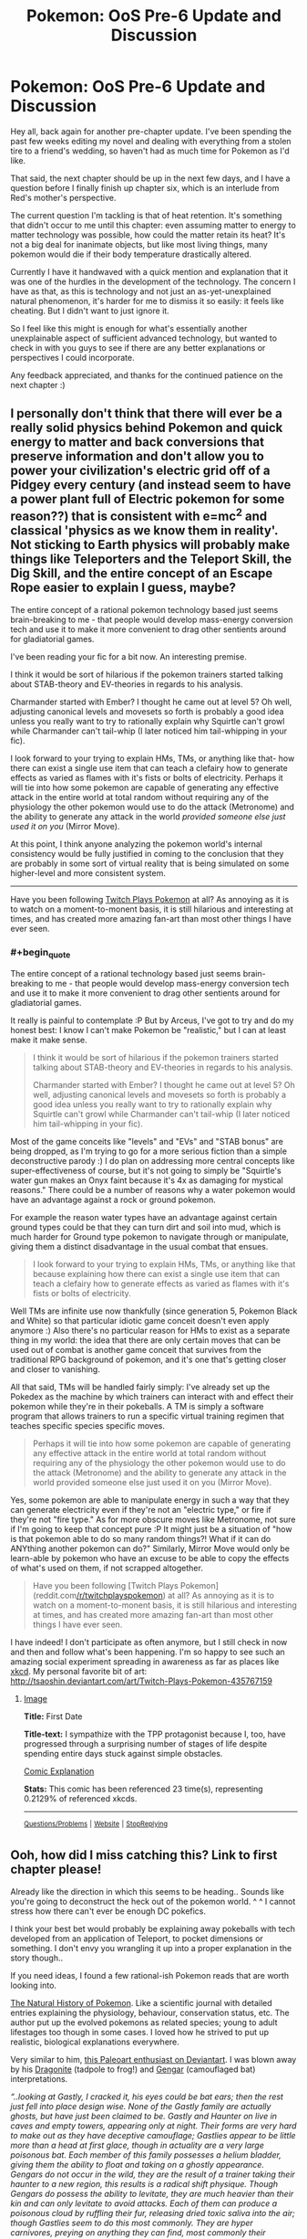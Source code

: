 #+TITLE: Pokemon: OoS Pre-6 Update and Discussion

* Pokemon: OoS Pre-6 Update and Discussion
:PROPERTIES:
:Author: DaystarEld
:Score: 7
:DateUnix: 1393222538.0
:END:
Hey all, back again for another pre-chapter update. I've been spending the past few weeks editing my novel and dealing with everything from a stolen tire to a friend's wedding, so haven't had as much time for Pokemon as I'd like.

That said, the next chapter should be up in the next few days, and I have a question before I finally finish up chapter six, which is an interlude from Red's mother's perspective.

The current question I'm tackling is that of heat retention. It's something that didn't occur to me until this chapter: even assuming matter to energy to matter technology was possible, how could the matter retain its heat? It's not a big deal for inanimate objects, but like most living things, many pokemon would die if their body temperature drastically altered.

Currently I have it handwaved with a quick mention and explanation that it was one of the hurdles in the development of the technology. The concern I have as that, as this is technology and not just an as-yet-unexplained natural phenomenon, it's harder for me to dismiss it so easily: it feels like cheating. But I didn't want to just ignore it.

So I feel like this might is enough for what's essentially another unexplainable aspect of sufficient advanced technology, but wanted to check in with you guys to see if there are any better explanations or perspectives I could incorporate.

Any feedback appreciated, and thanks for the continued patience on the next chapter :)


** I personally don't think that there will ever be a really solid physics behind Pokemon and quick energy to matter and back conversions that preserve information and don't allow you to power your civilization's electric grid off of a Pidgey every century (and instead seem to have a power plant full of Electric pokemon for some reason??) that is consistent with e=mc^{2} and classical 'physics as we know them in reality'. Not sticking to Earth physics will probably make things like Teleporters and the Teleport Skill, the Dig Skill, and the entire concept of an Escape Rope easier to explain I guess, maybe?

The entire concept of a rational pokemon technology based just seems brain-breaking to me - that people would develop mass-energy conversion tech and use it to make it more convenient to drag other sentients around for gladiatorial games.

I've been reading your fic for a bit now. An interesting premise.

I think it would be sort of hilarious if the pokemon trainers started talking about STAB-theory and EV-theories in regards to his analysis.

Charmander started with Ember? I thought he came out at level 5? Oh well, adjusting canonical levels and movesets so forth is probably a good idea unless you really want to try to rationally explain why Squirtle can't growl while Charmander can't tail-whip (I later noticed him tail-whipping in your fic).

I look forward to your trying to explain HMs, TMs, or anything like that- how there can exist a single use item that can teach a clefairy how to generate effects as varied as flames with it's fists or bolts of electricity. Perhaps it will tie into how some pokemon are capable of generating any effective attack in the entire world at total random without requiring any of the physiology the other pokemon would use to do the attack (Metronome) and the ability to generate any attack in the world /provided someone else just used it on you/ (Mirror Move).

At this point, I think anyone analyzing the pokemon world's internal consistency would be fully justified in coming to the conclusion that they are probably in some sort of virtual reality that is being simulated on some higher-level and more consistent system.

--------------

Have you been following [[http://www.reddit.com/r/twitchplayspokemon][Twitch Plays Pokemon]] at all? As annoying as it is to watch on a moment-to-monent basis, it is still hilarious and interesting at times, and has created more amazing fan-art than most other things I have ever seen.
:PROPERTIES:
:Author: Escapement
:Score: 3
:DateUnix: 1393227773.0
:END:

*** #+begin_quote
  The entire concept of a rational technology based just seems brain-breaking to me - that people would develop mass-energy conversion tech and use it to make it more convenient to drag other sentients around for gladiatorial games.
#+end_quote

It really is painful to contemplate :P But by Arceus, I've got to try and do my honest best: I know I can't make Pokemon be "realistic," but I can at least make it make sense.

#+begin_quote
  I think it would be sort of hilarious if the pokemon trainers started talking about STAB-theory and EV-theories in regards to his analysis.

  Charmander started with Ember? I thought he came out at level 5? Oh well, adjusting canonical levels and movesets so forth is probably a good idea unless you really want to try to rationally explain why Squirtle can't growl while Charmander can't tail-whip (I later noticed him tail-whipping in your fic).
#+end_quote

Most of the game conceits like "levels" and "EVs" and "STAB bonus" are being dropped, as I'm trying to go for a more serious fiction than a simple deconstructive parody :) I do plan on addressing more central concepts like super-effectiveness of course, but it's not going to simply be "Squirtle's water gun makes an Onyx faint because it's 4x as damaging for mystical reasons." There could be a number of reasons why a water pokemon would have an advantage against a rock or ground pokemon.

For example the reason water types have an advantage against certain ground types could be that they can turn dirt and soil into mud, which is much harder for Ground type pokemon to navigate through or manipulate, giving them a distinct disadvantage in the usual combat that ensues.

#+begin_quote
  I look forward to your trying to explain HMs, TMs, or anything like that because explaining how there can exist a single use item that can teach a clefairy how to generate effects as varied as flames with it's fists or bolts of electricity.
#+end_quote

Well TMs are infinite use now thankfully (since generation 5, Pokemon Black and White) so that particular idiotic game conceit doesn't even apply anymore :) Also there's no particular reason for HMs to exist as a separate thing in my world: the idea that there are only certain moves that can be used out of combat is another game conceit that survives from the traditional RPG background of pokemon, and it's one that's getting closer and closer to vanishing.

All that said, TMs will be handled fairly simply: I've already set up the Pokedex as the machine by which trainers can interact with and effect their pokemon while they're in their pokeballs. A TM is simply a software program that allows trainers to run a specific virtual training regimen that teaches specific species specific moves.

#+begin_quote
  Perhaps it will tie into how some pokemon are capable of generating any effective attack in the entire world at total random without requiring any of the physiology the other pokemon would use to do the attack (Metronome) and the ability to generate any attack in the world provided someone else just used it on you (Mirror Move).
#+end_quote

Yes, some pokemon are able to manipulate energy in such a way that they can generate electricity even if they're not an "electric type," or fire if they're not "fire type." As for more obscure moves like Metronome, not sure if I'm going to keep that concept pure :P It might just be a situation of "how is that pokemon able to do so many random things?! What if it can do ANYthing another pokemon can do?" Similarly, Mirror Move would only be learn-able by pokemon who have an excuse to be able to copy the effects of what's used on them, if not scrapped altogether.

#+begin_quote
  Have you been following [Twitch Plays Pokemon](reddit.com[[/r/twitchplayspokemon]]) at all? As annoying as it is to watch on a moment-to-monent basis, it is still hilarious and interesting at times, and has created more amazing fan-art than most other things I have ever seen.
#+end_quote

I have indeed! I don't participate as often anymore, but I still check in now and then and follow what's been happening. I'm so happy to see such an amazing social experiment spreading in awareness as far as places like [[http://xkcd.com/1333/][xkcd]]. My personal favorite bit of art: [[http://tsaoshin.deviantart.com/art/Twitch-Plays-Pokemon-435767159]]
:PROPERTIES:
:Author: DaystarEld
:Score: 3
:DateUnix: 1393229306.0
:END:

**** [[http://imgs.xkcd.com/comics/first_date.png][Image]]

*Title:* First Date

*Title-text:* I sympathize with the TPP protagonist because I, too, have progressed through a surprising number of stages of life despite spending entire days stuck against simple obstacles.

[[http://www.explainxkcd.com/wiki/index.php?title=1333#Explanation][Comic Explanation]]

*Stats:* This comic has been referenced 23 time(s), representing 0.2129% of referenced xkcds.

--------------

^{[[http://www.reddit.com/r/xkcd_transcriber/][Questions/Problems]]} ^{|} ^{[[http://xkcdref.info/statistics/][Website]]} ^{|} ^{[[http://reddit.com/message/compose/?to=xkcd_transcriber&subject=ignore%20me&message=ignore%20me][StopReplying]]}
:PROPERTIES:
:Author: xkcd_transcriber
:Score: 1
:DateUnix: 1393229316.0
:END:


** Ooh, how did I miss catching this? Link to first chapter please!

Already like the direction in which this seems to be heading.. Sounds like you're going to deconstruct the heck out of the pokemon world. ^ ^ I cannot stress how there can't ever be enough DC pokefics.

I think your best bet would probably be explaining away pokeballs with tech developed from an application of Teleport, to pocket dimensions or something. I don't envy you wrangling it up into a proper explanation in the story though..

If you need ideas, I found a few rational-ish Pokemon reads that are worth looking into.

[[https://www.fanfiction.net/s/5300280/1/The-Natural-History-of-Pokemon][The Natural History of Pokemon]]. Like a scientific journal with detailed entries explaining the physiology, behaviour, conservation status, etc. The author put up the evolved pokemons as related species; young to adult lifestages too though in some cases. I loved how he strived to put up realistic, biological explanations everywhere.

Very similar to him, [[http://arvalis.deviantart.com/gallery/39915677][this Paleoart enthusiast on Deviantart]]. I was blown away by his [[http://arvalis.deviantart.com/art/Dragonite-330244373][Dragonite]] (tadpole to frog!) and [[http://arvalis.deviantart.com/art/Gengar-334476729][Gengar]] (camouflaged bat) interpretations.

/“..looking at Gastly, I cracked it, his eyes could be bat ears; then the rest just fell into place design wise. None of the Gastly family are actually ghosts, but have just been claimed to be. Gastly and Haunter on live in caves and empty towers, appearing only at night. Their forms are very hard to make out as they have deceptive camouflage; Gastlies appear to be little more than a head at first glace, though in actuality are a very large poisonous bat. Each member of this family possesses a helium bladder, giving them the ability to float and taking on a ghostly appearance. Gengars do not occur in the wild, they are the result of a trainer taking their haunter to a new region, this results is a radical shift physique. Though Gengars do possess the ability to levitate, they are much heavier than their kin and can only levitate to avoid attacks. Each of them can produce a poisonous cloud by ruffling their fur, releasing dried toxic saliva into the air; though Gastlies seem to do this most commonly. They are hyper carnivores, preying on anything they can find, most commonly their relatives, Zubats. “/

[[https://www.fanfiction.net/s/4871317/1/Pedestal][Pedestal]]. A longer series with a decidedly darker edge where we see a lot of very real world scenarios thrust upon the pokemon world. It starts out innocently though, deceptively similar to other stories. Only to turn everything you've known about the game on its head. Hands down the best Pokemon fiction I have ever read.

[[https://www.fanfiction.net/s/7752133/1/Almost-Like-Flying][This ones]] kind of related to your pokeball dilemma. A short read exploring pokeball brain washing, from the rather horrific perspective of a captured pokemon.

[[http://joe-wright.deviantart.com/art/Tall-Grass-387904643][And finally this]]. Satire, poking fun at letting ten-year olds go on expeditions unsupervised.
:PROPERTIES:
:Author: _brightwing
:Score: 2
:DateUnix: 1393277658.0
:END:

*** I just read Pedestal. It was a great story, I really enjoyed it, but definitely not rationalist fiction -- all the major characters are driven solely by emotion and tend to jump into things without thinking. In fact, they tend to actually denigrate thinking and getting more information. How many times did the main character say something like, "I don't want to know, I have too much to worry about already"? However, that's part of the point of the story, how emotions tend to drive us and what that means and the consequences that arise from that. It was a really good story, a fun read, but not rationalist fiction.
:PROPERTIES:
:Author: KJ6BWB
:Score: 2
:DateUnix: 1393464365.0
:END:

**** I agree, Pedestal does not count as a rationalist story. So much of the grief and tragedy of it all could been averted before everything spiraled even more out of hand.. It's one of the best earliest deconstructionist Pokemon fiction though. The author didn't generally touch the technical aspects of things - but the little things like gym leaders secretly throwing matches, consequences when Pokemon fight all out, the more nitty gritty stuff.. It's just so fascinating to see takes on things with some realism added to it. And that's where Pedestal really shines, right?
:PROPERTIES:
:Author: _brightwing
:Score: 1
:DateUnix: 1393481740.0
:END:


*** Thanks for linking to those resources :) I was aware of them all except the Natural History of Pokemon, which is great.

Here's a link to the story:

[[https://www.fanfiction.net/s/9794740/1/Pokemon-The-Origin-of-Species]]
:PROPERTIES:
:Author: DaystarEld
:Score: 1
:DateUnix: 1393279415.0
:END:


** Have really garbled physics Instead of trying to find a scientific explanation for their technology Try to make your own physics that backs up the technology of the pokemon world
:PROPERTIES:
:Author: Rheaeus
:Score: 2
:DateUnix: 1393309823.0
:END:


** Maybe you could play around with cryogenics?
:PROPERTIES:
:Author: anonymousfetus
:Score: 1
:DateUnix: 1393253267.0
:END:


** You probably need to think about what you want to do with smarter-than-human Pokemon. In particular Mewtwo is a Artificial Pokemon which seems to be vastly smarter that any human. In particular it seems to be better at making Artificial Pokemon than the humans that made it (The only viable clone the researchers were able to make was Mewtwo which was only possible because Mew is special, however Mewtwo is capable of cloning any Pokemon). Mewtwo will probably be able to improve on its design over what the researchers did and once improved it may be able to do so again, and again ....
:PROPERTIES:
:Author: WarningInsanityBelow
:Score: 1
:DateUnix: 1393270270.0
:END:


** Pure energy isn't a thing. Just call the energy a pattern buffer like in star trek, which is used to reconstruct the Pokemon.
:PROPERTIES:
:Author: sullyj3
:Score: 1
:DateUnix: 1393277044.0
:END:

*** It always seemed like such bullshit in Star Trek that they were able to put people into a pattern buffer and then pull them out again later but they were somehow /not/ able to clone people with that same technology. I know the technobabble behind it, but they violate that technobabble on at least two occasions, which always made it seem like the Federation was involved in some massive conspiracy.
:PROPERTIES:
:Author: alexanderwales
:Score: 2
:DateUnix: 1393277820.0
:END:

**** I never really got into Star Trek, could you describe the major difference between the teleporter technology he's referring to and the pokeball technology?
:PROPERTIES:
:Author: DaystarEld
:Score: 1
:DateUnix: 1393279280.0
:END:

***** It's almost identical. A transporter converts a person into an energy pattern, beams the energy pattern to a location, and then reconstructs a person from that pattern. Early versions of the technology required a "landing pad" for reconstruction, while in later version you could transport yourself around the ship without being anywhere near the transporter room. The recording is done down to the quantum level, with Heisenberg compensators removing any uncertainty.

And that's all well and good. However, Star Trek would /also/ have you believe that while the computer can make a steaming hot cup of tea out of arbitrary matter (with their replicators), or revert a person to the stored memory file after an accident (done in more than one episode), or even split a person into two identical copies (done in the episode "Second Chances"), their technology */somehow/* doesn't allow you to create duplicates of people.

From what I know about Pokemon, which isn't much beyond what's in the games and anime, the process is virtually the same, except instead of dematerializing, beaming, and rematerializing, it goes dematerializing, storing, and rematerializing.

But what the hell an energy pattern is never really gets explained (in either canon), and by mass-energy equivalence you'd think that a twenty pound Pokemon being converted into pure energy would mean that a Pokeball malfunction would make Hiroshima look like a firecracker as the equivalent of two hundred megatons of TNT get released.

--------------

If you were writing the story from scratch, I'd say that the dematerialization/rematerialization is a two-way destructive process that's not all that well-understood. You'd probably want to use an analogy with audio - just because we can listen to a song doesn't mean that we have the capability of recording it. But if Pokemon are reduced to information, then it still doesn't make that much sense that you can't duplicate them at will. Maybe it would just be better to say "We're taking this entire slice of space-time and sticking it in a ball" which would get you around the problem of heat/electricity/etc.
:PROPERTIES:
:Author: alexanderwales
:Score: 2
:DateUnix: 1393281245.0
:END:

****** Thanks for the breakdown!

#+begin_quote
  But if Pokemon are reduced to information, then it still doesn't make that much sense that you can't duplicate them at will. Maybe it would just be better to say "We're taking this entire slice of space-time and sticking it in a ball" which would get you around the problem of heat/electricity/etc.
#+end_quote

This is something I plan on addressing, sort of: Porygon is actually the first completely artificial pokemon that the people of the pokemon world are trying to create by reverse-engineering the matter-to-data technology. It's so hard to perfectly get every aspect of a living being right though, that the test subject is a very crude life form indeed, though they're not quite able to make him work perfectly just yet.
:PROPERTIES:
:Author: DaystarEld
:Score: 2
:DateUnix: 1393282217.0
:END:


****** The point is, neither make much sense, because what the fuck is an energy pattern? I would be less confused if the pattern was data stored in RAM or something.
:PROPERTIES:
:Author: sullyj3
:Score: 1
:DateUnix: 1393287486.0
:END:


****** It can't be some sort of pure energy storage pattern thing -- you can't plug in wires and run a city off a pokeball that has a creature in it, right? As I understand it, it's a sort of singleton pattern-thing that's in there. You can think of the balls as spaceships. Sure, you can go into a spaceship and then come back out, you can even be transferred into a different ship, but there's no way to get you into a new ship while maintaining you in the old ship because there's only one you. The terms that scientists use in the Pokemon canon are just massaged for the tender age and general idiocy of the trainer population (in kind terms, since they basically have no schooling or knowledge of physics). Time doesn't pass in the balls, right? So I think a frozen bit of space/time is the right way to look at it. Just because we managed to capture/shrink "you" doesn't mean that we necessarily have the technology to duplicate "you". Unless the Pokemon canon has shown that there is some sort of duplication ability somewhere, perhaps with a broken ball or something, and then duplication is literally in the cards.
:PROPERTIES:
:Author: KJ6BWB
:Score: 1
:DateUnix: 1393465001.0
:END:

******* But in story we have the Pokemon learning while in a ball. Doesn't work for this story.
:PROPERTIES:
:Author: Rouninscholar
:Score: 1
:DateUnix: 1393515305.0
:END:


**** Agreed, it's pretty absurd.
:PROPERTIES:
:Author: sullyj3
:Score: 1
:DateUnix: 1393287399.0
:END:


** Theory 1. You might need to get into the idea of "souls" (behind the scenes anyway). The amount of heat in an object being consistent could be easy, just have the transference energy be supplied by the poke ball (or container).

But why can we not clone pokemon? If we break them into energy and information then supplying more energy would simply allow us to use the same information twice, then there are two charmanders. Souls could be an answer to this, for whatever reason the "power" behind a pokemon can't be copied, and without that power the pokemon dies in a matter of seconds. Pros: no cloning, works with your story so far, provides an interesting problem to work on over time. Cons: why did Laura have to cook? Couldn't they simply take the "information" from a previous dinner and copy it with sufficient power? Guns(including net guns) would work entirely off of batteries. It breaks economy (take the "energy" from a log and use the "information" for a stack of hundred dollar bills.) energy becomes currency, and this would modify the entire world way to much to be feasible.

Theory 2. A new type of energy. This energy has a wavelength, "voltage", etc. and is basically a new type of matter. This energy is complex and mostly unknown to us. It is mildly dangerous(hence the need for containers).contact with it will cause mild burns, made worse by the "attraction" it has with itself causing intense focused burns. By luck someone learned to break matter down to this energy, it took quite a while for someone to make the matter again. The energy clusters together and allows it to remake itself, but two sets of this energy will pull together causing a mixture of the two(one Pokemon per ball at a time). We cannot modify this energy, but we can read tiny taking measurements in certain ways.

Pros:works with most of your story so far. Most of the handwaving happens at an almost quantum level, leaving it less obvious. Could allow for interesting ideas, such as metronome simply doing this same thing but actually /making/ energy that is psuedo randomly assigned a form based on other pokemon.

Cons: your "training inside a pokeball" implies a two way communication, meaning that the energy is by nature readable and writable . Weaponizing it would be a major theme again.
:PROPERTIES:
:Author: Rouninscholar
:Score: 1
:DateUnix: 1393513729.0
:END:


** Theory 3:(look around if they are out of order, sorry) shrinking. Kinda random, but size changing is common in Pokemon, maybe squirtle has shrunken pressurized water in his stomach? Charmanders would have to eat quite a bit of food, maybe they are expanding the oil? There is a whole host of problems with this though. Including storing Pokemon at one computer and retrieving at another. Why would being shrunken mentally disable humans? And why do alakhazams not suffer the same way?

Theory 4: alternate dimensions. I honestly can't see any way to make it work with the mental damage, pokemon restrictions, "dream like state", etc.
:PROPERTIES:
:Author: Rouninscholar
:Score: 1
:DateUnix: 1393516284.0
:END:
